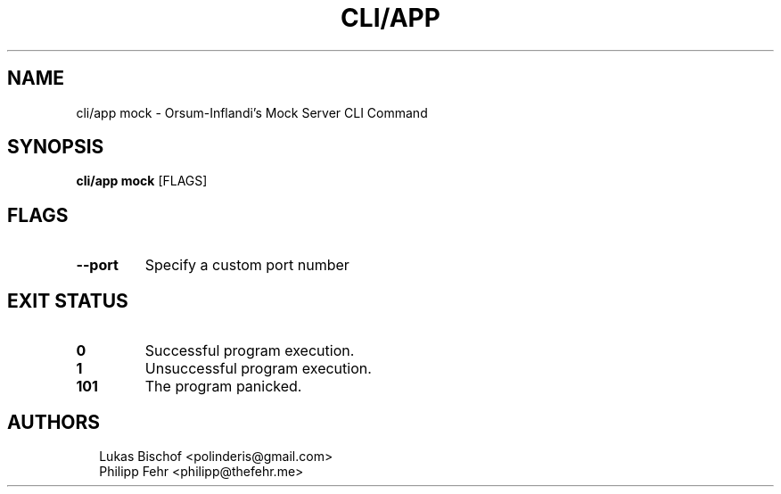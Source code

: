 .TH CLI/APP MOCK 1
.SH NAME
cli/app mock \- Orsum\-Inflandi's Mock Server CLI Command
.SH SYNOPSIS
\fBcli/app mock\fR [FLAGS]
.SH FLAGS
.TP
\fB\-\-port\fR
Specify a custom port number
.SH EXIT STATUS
.TP
\fB0\fR
Successful program execution.

.TP
\fB1\fR
Unsuccessful program execution.

.TP
\fB101\fR
The program panicked.
.SH AUTHORS
.P
.RS 2
.nf
Lukas Bischof <polinderis@gmail.com>
Philipp Fehr <philipp@thefehr.me>
